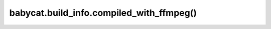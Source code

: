 babycat.build_info.compiled_with_ffmpeg()
=========================================

.. automethod:: babycat.build_info.compiled_with_ffmpeg
